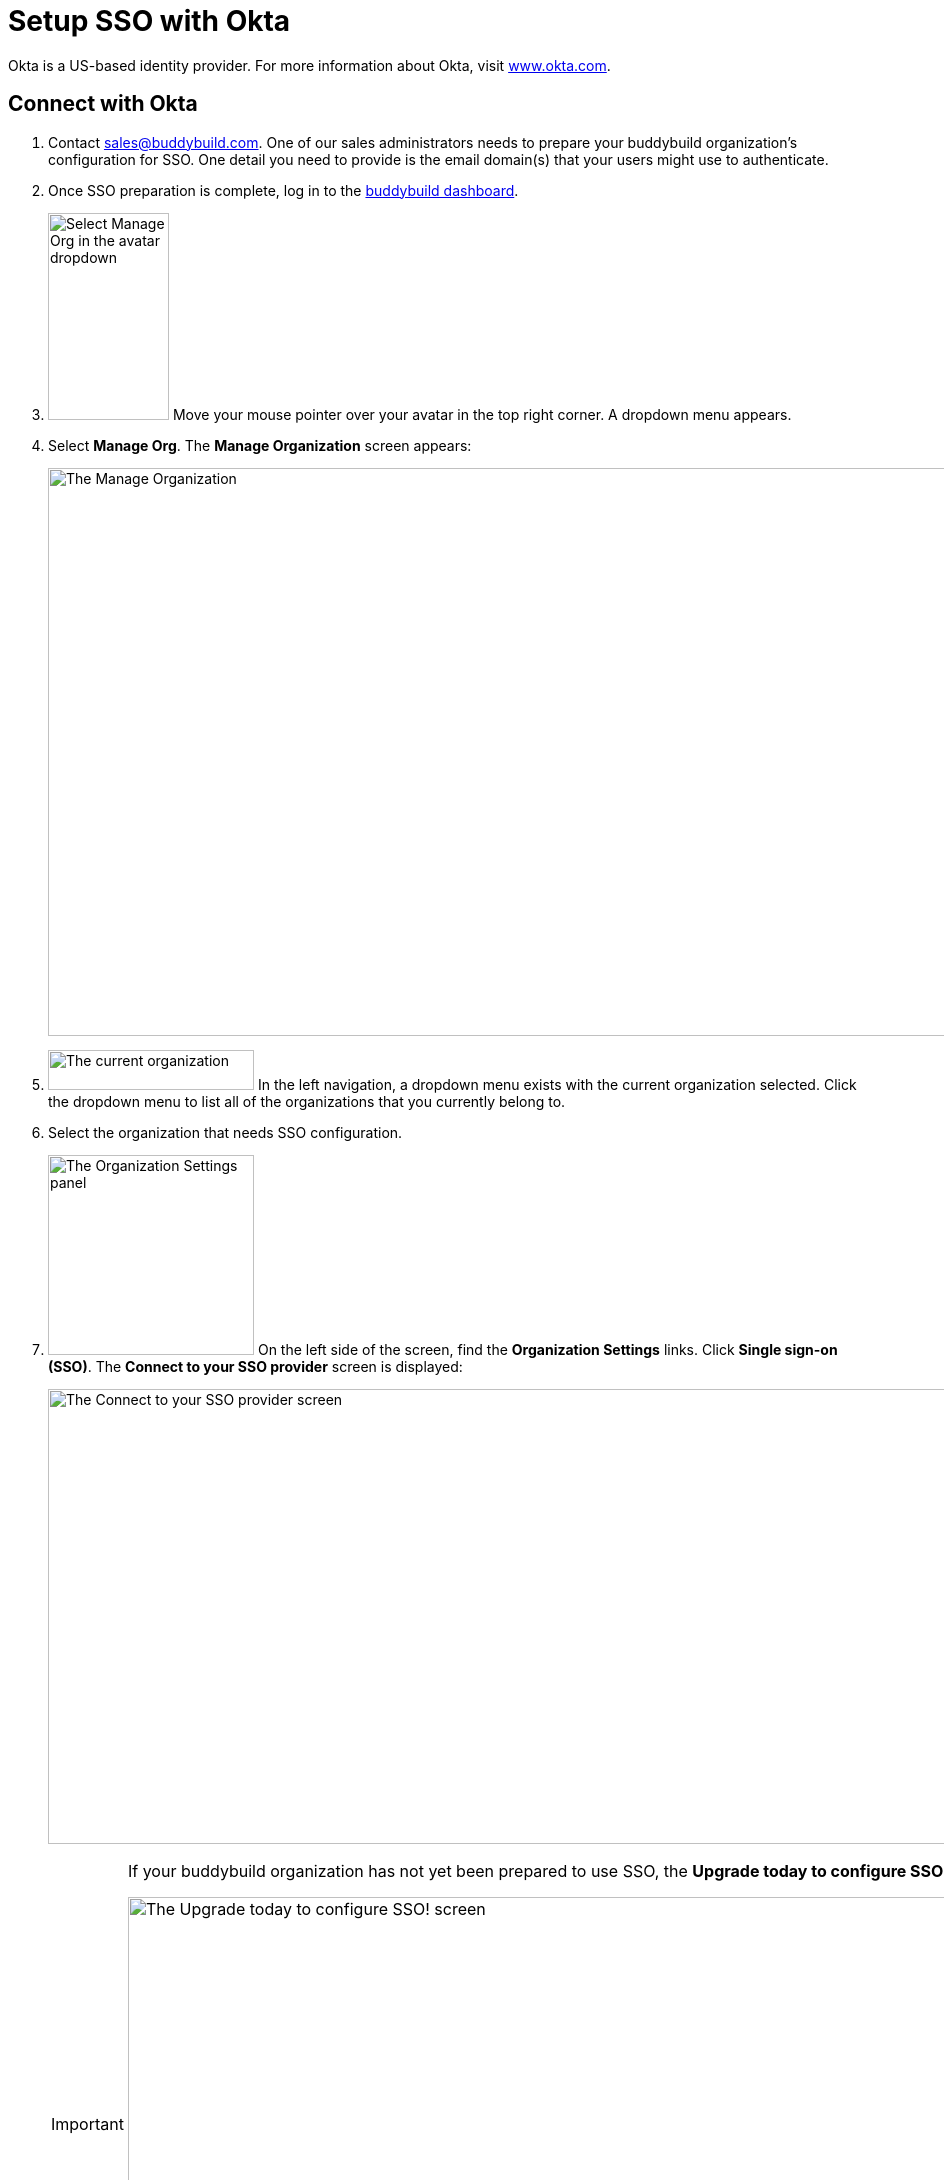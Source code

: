 = Setup SSO with Okta

Okta is a US-based identity provider. For more information about Okta,
visit link:https://www.okta.com/[www.okta.com].

== Connect with Okta

. Contact sales@buddybuild.com. One of our sales administrators needs to
  prepare your buddybuild organization's configuration for SSO. One
  detail you need to provide is the email domain(s) that your users
  might use to authenticate.

. Once SSO preparation is complete, log in to the
  link:https://dashboard.buddybuild.com/[buddybuild dashboard].

. image:../../_img/dropdown-user-manage_org.png["Select Manage Org in
  the avatar dropdown", 121, 207, role="right"]
  Move your mouse pointer over your avatar in the top right corner. A
  dropdown menu appears.

. Select **Manage Org**. The **Manage Organization** screen appears:
+
image:../../_img/screen-manage_org.png["The Manage Organization", 1280,
568, role="frame"]

. image:../../_img/dropdown-organizations.png["The current
organization", 206, 40, role="right"]
  In the left navigation, a dropdown menu exists with the current
  organization selected. Click the dropdown menu to list all of the
  organizations that you currently belong to.

. Select the organization that needs SSO configuration.

. image:../../_img/panel-organization_settings.png["The Organization
  Settings panel", 206, 200, role="right"]
  On the left side of the screen, find the **Organization Settings**
  links. Click **Single sign-on (SSO)**. The **Connect to your SSO
  provider** screen is displayed:
+
image:img/screen-connect_with_sso_provider.png["The Connect to your SSO
provider screen", 1280, 455, role="frame"]
+
[IMPORTANT]
===========
If your buddybuild organization has not yet been prepared to use SSO,
the **Upgrade today to configure SSO!** screen is displayed:

image:img/screen-upgrade_to_get_sso.png["The Upgrade today to configure
SSO! screen", 1280, 455]

If you see this screen, click the **Connect** button to upgrade your
organization's account to use SSO!
===========

. image:img/button-connect.png["The Connect button", 115, 42,
  role="right"]
  Click the **Connect** button. The **Connect to your SSO provider**
  screen is displayed:
+
image:img/screen-connect_to_sso_provider.png["The Connect to your SSO
provider screen", 1280, 734, role="frame"]
+
You should see the enterprise email domains that you specified when
communication with the buddybuild sales engineer.

. In another browser window or tab, log in to Okta. Typically, Okta
provides a log in URL that looks like:
+
[source,subs="quotes"]
----
https://_mycompany.okta.com/
----
+
Where _mycompany_ is the identifier for your company/enterprise.
+
Once you have logged in, the **Okta Dashboard** screen is displayed:
+
image:img/screen-okta-logged_in.png["The Okta dashboard", 1280, 438,
role="frame"]

. image:img/dropdown-okta-ui_selector.png["The UI Selector dropdown menu
  in Okta", 202, 60, role="right"]
  In the top left of the screen, click the **Developer Console** button.
  The **UI Selector** is displayed.

. Select **Classic UI**. The **Okta Classic UI Dashboard** screen is
  displayed:
+
image:img/screen-okta-classic_ui.png["The Classic UI Dashboard in Okta",
1280, 617, role="frame"]

. image:img/button-okta-applications.png["The Applications button in
  Okta", 200, 100, role="frame"]
  Near the top-center of the screen, click the **Applications** buttons.
  The **Applications** screen is displayed:
+
image:img/screen-okta-applications.png["The Applications screen in
Okta", 1280, 741, role="frame"]

. image:img/button-okta-add_application.png["The Add Application
  button in Okta", 87, 26, role="right"]
  Click the **Add Application** button. The **Add Application** screen
  is displayed:
+
image:img/screen-okta-add_application.png["The Add Application screen in
Okta", 1280, 544, role="frame"]

. image:img/button-okta-create_new_app.png["The Create New App button in
  Okta", 140, 31, role="right"]
  Click the **Create New App** button. The **Create a New Application
  Integration** dialog is displayed:
+
image:img/screen-okta-create_application-dialog.png["The Create a New
Application Integration dialog in Okta", 1280, 704, role="frame"]

. Set the **Platform** dropdown menu to **Web**.

. Select **SAML 2.0** for the **Sign on method** field.

. image:img/button-okta-create.png["The Create button in Okta", 100,
  31, role="right"]
  Click the **Create** button. The **Create SAML Integration** screen is
  displayed:
+
image:img/screen-okta-configure_saml_integration.png["The Create SAML
Integration screen in Okta", 1280, 720, role="frame"]

. Enter **buddybuild** into the **App name** field.

. Optionally provide an **App logo**. This is used to help identify the
  buddybuild integration in the list of apps. The logo can be changed
  later.

. Optionally check the **App visibility** checkboxes. These can be
  changed later.

. image:img/button-okta-next.png["The Next button in Okta", 100, 31,
  role="right"]
  Click the **Next** button. The **Create SAML Integration** screen
  updates to display the **Configure SAML** fields:
+
image:img/screen-okta-configure_saml_integration-settings.png["The
Configure SAML screen in Okta", 1280, 687, role="frame"]

. Switch to the original browser window or tab, displaying the **Connect
  to your SSO provider** screen in buddybuild.

. image:../img/button-copy_to_clipboard.png["The copy to clipboard button",
  39, 42, role="right"]
  Click the copy to clipboard button beside the **Single sign-on URL**
  field.

. Switch to the other browser window or tab, displaying the **Create
  SAML Integration** screen in Okta.

. Paste the **Single sign-on URL** value into the **Single sign on URL**
  field.

. Switch to the original browser window or tab, displaying the **Connect
  to your SSO provider** screen in buddybuild.

. image:../img/button-copy_to_clipboard.png["The copy to clipboard button",
  39, 42, role="right"]
  Click the copy to clipboard button beside the **Audience URI (SP
  Entity ID)** field.

. Switch to the other browser window or tab, displaying the **Create
  SAML Integration** screen in Okta.

. Paste the **Audience URI (SP Entity ID)** value into the **Audience
  URI (SP Entity ID)** field.

. image:img/button-okta-next.png["The Next button in Okta", 200, 100,
  role="right"]
  Scroll to the bottom of the screen and click the **Next** button. The
  **Create SAML Integration** screen updates to request feedback:
+
image:img/screen-okta-configure_saml_integration-feedback.png["The
Feedback screen in Okta", 1280, 516, role="frame"]

. Select an answer for the **Are you a customer or partner?** question,
  and answer any additional questions that may appear.

. image:img/button-okta-finish.png["The Finish button in Okta", 100,
  31, role="right"]
  Click the **Finish** button. The **Application settings** screen is
  displayed:
+
image:img/screen-okta-application_settings.png["The Applications
settings screen in Okta", 1280, 816, role="frame"]

. Scroll down to find the highlighted panel labeled **SAML 2.0 is not
  configured until you complete the setup instructions**.

. image:img/button-okta-view_setup_instructions.png["The View Setup
  Instructions button in Okta", 156, 31, role="right"]
  Click the **View Setup Instructions** button. A new browser window/tab
  opens to display the **How to Configure SAML 2.0 for buddybuild
  Application** screen:
+
image:img/screen-okta-saml_configuration.png["The How to Configure SAML
2.0 for buddybuild Application screen in Okta", 1280, 915,
role="frame"]

. Copy the URL from the **Identity Provider Single Sign-On URL** field.

. Switch to the original browser window or tab, displaying the **Connect
  to your SSO provider** screen in buddybuild.

. Paste the **Identity Provider Single Sign-On URL** value into the
  **Enter your Identity Provider sign-on URL** field.

. Switch to the other browser window or tab, displaying the **How to
  Configure SAML 2.0 for buddybuild Application** screen.

. Copy the URL from the **Identity Provider Issuer** field.

. Switch to the original browser window or tab, displaying the **Connect
  to your SSO provider** screen in buddybuild.

. Paste the **Identity Provider Issuer** value into the **Enter your
  Identity Provider issuer** field.

. Switch to the other browser window or tab, displaying the **How to
  Configure SAML 2.0 for buddybuild Application** screen.

. Copy the certificate from the **X.509 Certificate** field.

. Switch to the original browser window or tab, displaying the **Connect
  to your SSO provider** screen in buddybuild.

. Paste the **X.509 Certificate** value into the **Enter your X.509
  certificate** field.
+
At this point, all of the buddybuild SSO fields should be filled in:
+
image:img/screen-connect_to_sso-filled.png["The filled in Connect to
your SSO provider fields", 1280, 734, role="frame"]

. image:img/button-configure_sso.png["The Configure SSO button", 250,
  42, role="right"]
  Click the **Configure SSO** button. The **You're now connected to your
  SSO provider!** screen is displayed:
+
image:img/screen-sso_connected.png["The You're now connected to your SSO
provider! screen", 1280, 402, role="frame"]

. image:img/button-continue.png["The Continue button", 140, 42,
  role="right"]
  Click the **Continue** button. The **Would you like to require SSO
  logins?** screen is displayed:
+
image:img/screen-require_sso_choice.png["The Would you like to require
SSO logins?", 1280, 402, role="frame"]
+
Here you need to choice whether to require SSO logins or not:
+
--
[loweralpha]
. image:img/button-require_sso-yes.png["The Yes, require SSO now
  button", 190, 42, role="right"]
  Click the **Yes, require SSO now** button if you want to require SSO
  logins. If you do so, your users must login via SSO if they use an
  email address in the configured email domain, or if they want to
  access apps associated with your buddybuild organization. The
  **Require SSO logins** dialog is displayed:
+
image:img/screen-require_sso_choice-dialog.png["The Require SSO logins
dialog", 1280, 656, role="frame"]
+
image:img/button-require_sso_logins.png["The Require SSO logins button",
260, 42, role="right"]
Click the **Require SSO logins** button to confirm that you want to
require SSO logins. Or, click the **Cancel** button to close the dialog.
+
[CAUTION]
=========
When Require SSO logins is enabled, any connected users that are not
logged in via the IDP are immediately disconnected. The need to log in
again using SSO.

You may be logged out of the dashboard too. If your SSO configuration is
not working, for example if the application at your IDP is disabled or
deleted, you may have to contact buddybuild to regain access.
=========

. image:img/button-require_sso-no.png["The No, require SSO later
  button", 190, 42, role="right"]
  Click the **No, require SSO later** button if you do not want to
  require SSO logins. When SSO is not required, your users can continue
  to use any existing buddybuild logins that may exist, or log in via
  SSO.
--
+
For either choice, the **SSO settings** screen is displayed:
+
image:img/screen-sso_settings.png["The SSO settings screen", 1280, 455,
role="frame"]

That's it! You have successfully completed the initial SSO
configuration, and your users can now log in using SSO.
